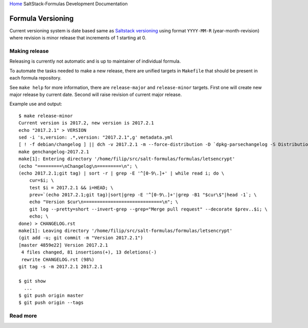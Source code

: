 `Home <index.html>`_ SaltStack-Formulas Development Documentation

Formula Versioning
==================

Current versioning system is date based same as `Saltstack versioning`_ using
format ``YYYY-MM-R`` (year-month-revision) where revision is minor release
that increments of 1 starting at 0.

Making release
--------------

Releasing is currently not automatic and is up to maintainer of individual
formula.

To automate the tasks needed to make a new release, there are unified targets
in ``Makefile`` that should be present in each formula repository.

See ``make help`` for more information, there are ``release-major`` and
``release-minor`` targets. First one will create new major release by current
date. Second will raise revision of current major release.

Example use and output:

::

  $ make release-minor
  Current version is 2017.2, new version is 2017.2.1
  echo "2017.2.1" > VERSION
  sed -i 's,version: .*,version: "2017.2.1",g' metadata.yml
  [ ! -f debian/changelog ] || dch -v 2017.2.1 -m --force-distribution -D `dpkg-parsechangelog -S Distribution` "New version"
  make genchangelog-2017.2.1
  make[1]: Entering directory '/home/filip/src/salt-formulas/formulas/letsencrypt'
  (echo "=========\nChangelog\n=========\n"; \
  (echo 2017.2.1;git tag) | sort -r | grep -E '^[0-9\.]+' | while read i; do \
      cur=$i; \
      test $i = 2017.2.1 && i=HEAD; \
      prev=`(echo 2017.2.1;git tag)|sort|grep -E '^[0-9\.]+'|grep -B1 "$cur\$"|head -1`; \
      echo "Version $cur\n=============================\n"; \
      git log --pretty=short --invert-grep --grep="Merge pull request" --decorate $prev..$i; \
      echo; \
  done) > CHANGELOG.rst
  make[1]: Leaving directory '/home/filip/src/salt-formulas/formulas/letsencrypt'
  (git add -u; git commit -m "Version 2017.2.1")
  [master 4859e22] Version 2017.2.1
   4 files changed, 81 insertions(+), 13 deletions(-)
   rewrite CHANGELOG.rst (98%)
  git tag -s -m 2017.2.1 2017.2.1

  $ git show
    ...
  $ git push origin master
  $ git push origin --tags

Read more
---------

.. _`Saltstack versioning`: https://docs.saltstack.com/en/latest/topics/releases/version_numbers.html
